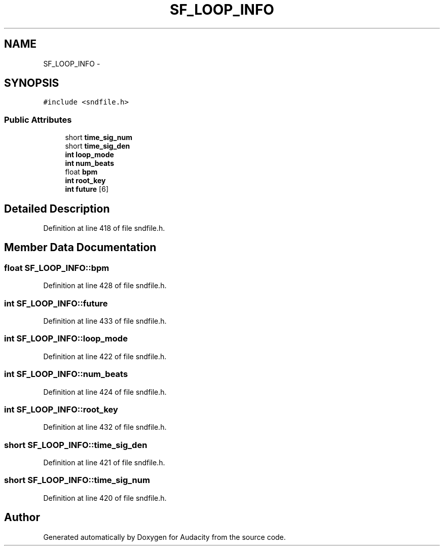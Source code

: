 .TH "SF_LOOP_INFO" 3 "Thu Apr 28 2016" "Audacity" \" -*- nroff -*-
.ad l
.nh
.SH NAME
SF_LOOP_INFO \- 
.SH SYNOPSIS
.br
.PP
.PP
\fC#include <sndfile\&.h>\fP
.SS "Public Attributes"

.in +1c
.ti -1c
.RI "short \fBtime_sig_num\fP"
.br
.ti -1c
.RI "short \fBtime_sig_den\fP"
.br
.ti -1c
.RI "\fBint\fP \fBloop_mode\fP"
.br
.ti -1c
.RI "\fBint\fP \fBnum_beats\fP"
.br
.ti -1c
.RI "float \fBbpm\fP"
.br
.ti -1c
.RI "\fBint\fP \fBroot_key\fP"
.br
.ti -1c
.RI "\fBint\fP \fBfuture\fP [6]"
.br
.in -1c
.SH "Detailed Description"
.PP 
Definition at line 418 of file sndfile\&.h\&.
.SH "Member Data Documentation"
.PP 
.SS "float SF_LOOP_INFO::bpm"

.PP
Definition at line 428 of file sndfile\&.h\&.
.SS "\fBint\fP SF_LOOP_INFO::future"

.PP
Definition at line 433 of file sndfile\&.h\&.
.SS "\fBint\fP SF_LOOP_INFO::loop_mode"

.PP
Definition at line 422 of file sndfile\&.h\&.
.SS "\fBint\fP SF_LOOP_INFO::num_beats"

.PP
Definition at line 424 of file sndfile\&.h\&.
.SS "\fBint\fP SF_LOOP_INFO::root_key"

.PP
Definition at line 432 of file sndfile\&.h\&.
.SS "short SF_LOOP_INFO::time_sig_den"

.PP
Definition at line 421 of file sndfile\&.h\&.
.SS "short SF_LOOP_INFO::time_sig_num"

.PP
Definition at line 420 of file sndfile\&.h\&.

.SH "Author"
.PP 
Generated automatically by Doxygen for Audacity from the source code\&.
